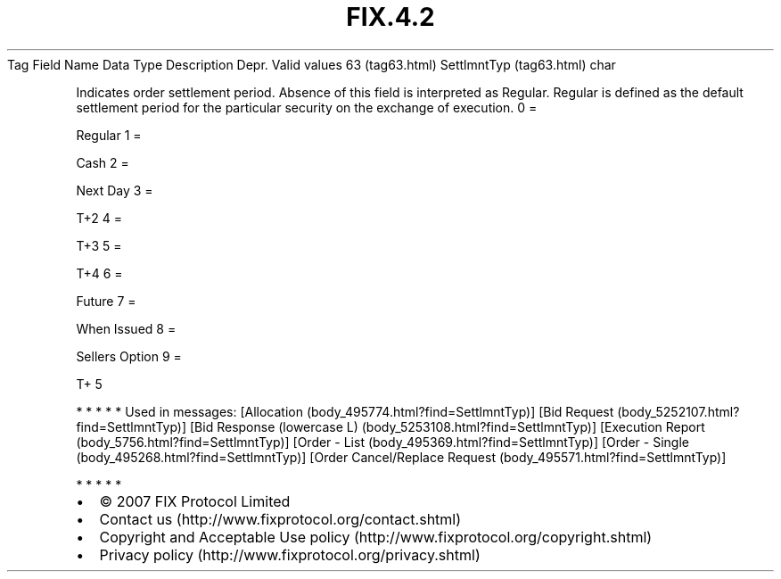 .TH FIX.4.2 "" "" "Tag #63"
Tag
Field Name
Data Type
Description
Depr.
Valid values
63 (tag63.html)
SettlmntTyp (tag63.html)
char
.PP
Indicates order settlement period. Absence of this field is
interpreted as Regular. Regular is defined as the default
settlement period for the particular security on the exchange of
execution.
0
=
.PP
Regular
1
=
.PP
Cash
2
=
.PP
Next Day
3
=
.PP
T+2
4
=
.PP
T+3
5
=
.PP
T+4
6
=
.PP
Future
7
=
.PP
When Issued
8
=
.PP
Sellers Option
9
=
.PP
T+ 5
.PP
   *   *   *   *   *
Used in messages:
[Allocation (body_495774.html?find=SettlmntTyp)]
[Bid Request (body_5252107.html?find=SettlmntTyp)]
[Bid Response (lowercase L) (body_5253108.html?find=SettlmntTyp)]
[Execution Report (body_5756.html?find=SettlmntTyp)]
[Order - List (body_495369.html?find=SettlmntTyp)]
[Order - Single (body_495268.html?find=SettlmntTyp)]
[Order Cancel/Replace Request (body_495571.html?find=SettlmntTyp)]
.PP
   *   *   *   *   *
.PP
.PP
.IP \[bu] 2
© 2007 FIX Protocol Limited
.IP \[bu] 2
Contact us (http://www.fixprotocol.org/contact.shtml)
.IP \[bu] 2
Copyright and Acceptable Use policy (http://www.fixprotocol.org/copyright.shtml)
.IP \[bu] 2
Privacy policy (http://www.fixprotocol.org/privacy.shtml)
